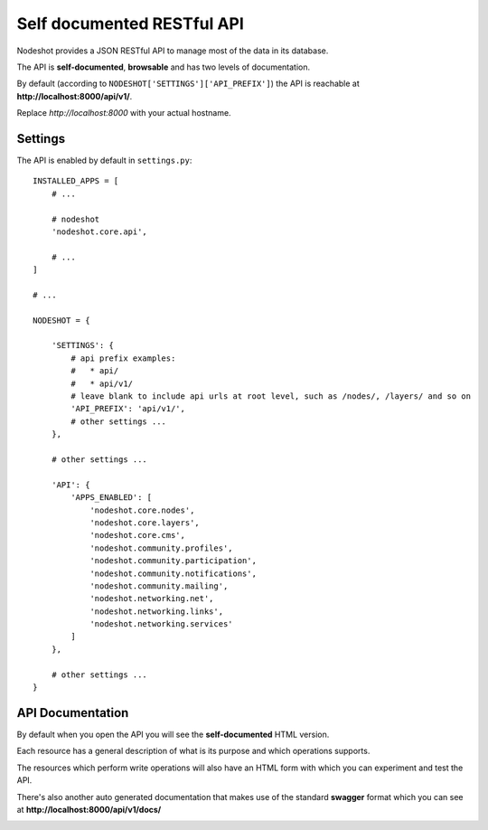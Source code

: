 ***************************
Self documented RESTful API
***************************

.. image:: nodeshot-api.png

Nodeshot provides a JSON RESTful API to manage most of the data in its database.

The API is **self-documented**, **browsable** and has two levels of documentation.

By default (according to ``NODESHOT['SETTINGS']['API_PREFIX']``) the API is reachable at **http://localhost:8000/api/v1/**.

Replace *http://localhost:8000* with your actual hostname.

========
Settings
========

The API is enabled by default in ``settings.py``::

    INSTALLED_APPS = [
        # ...
        
        # nodeshot
        'nodeshot.core.api',
        
        # ...
    ]
    
    # ...
    
    NODESHOT = {
        
        'SETTINGS': {
            # api prefix examples:
            #   * api/
            #   * api/v1/
            # leave blank to include api urls at root level, such as /nodes/, /layers/ and so on
            'API_PREFIX': 'api/v1/',
            # other settings ...
        },
        
        # other settings ...
        
        'API': {
            'APPS_ENABLED': [
                'nodeshot.core.nodes',
                'nodeshot.core.layers',
                'nodeshot.core.cms',
                'nodeshot.community.profiles',
                'nodeshot.community.participation',
                'nodeshot.community.notifications',
                'nodeshot.community.mailing',
                'nodeshot.networking.net',
                'nodeshot.networking.links',
                'nodeshot.networking.services'
            ]
        },
        
        # other settings ...
    }

=================
API Documentation
=================

By default when you open the API you will see the **self-documented** HTML version.

.. image:: API-resource.png

Each resource has a general description of what is its purpose and which operations supports.

The resources which perform write operations will also have an HTML form with which you can experiment and test the API.

.. image:: API-form.png

There's also another auto generated documentation that makes use of the standard **swagger** format which you can see at **http://localhost:8000/api/v1/docs/**

.. image:: swagger.png